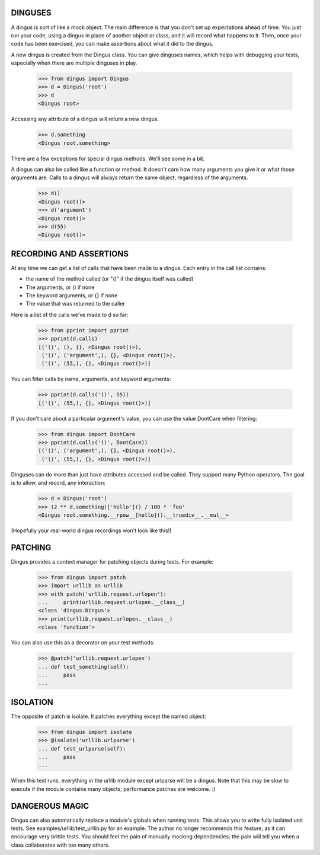 ========
DINGUSES
========

A dingus is sort of like a mock object. The main difference is that you don't
set up expectations ahead of time. You just run your code, using a dingus in
place of another object or class, and it will record what happens to it. Then,
once your code has been exercised, you can make assertions about what it did
to the dingus.

A new dingus is created from the Dingus class. You can give dinguses names,
which helps with debugging your tests, especially when there are multiple
dinguses in play.

    >>> from dingus import Dingus
    >>> d = Dingus('root')
    >>> d
    <Dingus root>

Accessing any attribute of a dingus will return a new dingus.

    >>> d.something
    <Dingus root.something>

There are a few exceptions for special dingus methods. We'll see some in a
bit.

A dingus can also be called like a function or method. It doesn't care how
many arguments you give it or what those arguments are. Calls to a dingus will
always return the same object, regardless of the arguments.

    >>> d()
    <Dingus root()>
    >>> d('argument')
    <Dingus root()>
    >>> d(55)
    <Dingus root()>

========================
RECORDING AND ASSERTIONS
========================

At any time we can get a list of calls that have been made to a dingus. Each
entry in the call list contains:

* the name of the method called (or "()" if the dingus itself was called)
* The arguments, or () if none
* The keyword arguments, or {} if none
* The value that was returned to the caller

Here is a list of the calls we've made to d so far:

    >>> from pprint import pprint
    >>> pprint(d.calls)
    [('()', (), {}, <Dingus root()>),
     ('()', ('argument',), {}, <Dingus root()>),
     ('()', (55,), {}, <Dingus root()>)]

You can filter calls by name, arguments, and keyword arguments:

    >>> pprint(d.calls('()', 55))
    [('()', (55,), {}, <Dingus root()>)]

If you don't care about a particular argument's value, you can use the value
DontCare when filtering:

    >>> from dingus import DontCare
    >>> pprint(d.calls('()', DontCare))
    [('()', ('argument',), {}, <Dingus root()>),
     ('()', (55,), {}, <Dingus root()>)]

Dinguses can do more than just have attributes accessed and be called. They
support many Python operators. The goal is to allow, and record, any
interaction:

    >>> d = Dingus('root')
    >>> (2 ** d.something)['hello']() / 100 * 'foo'
    <Dingus root.something.__rpow__[hello]().__truediv__.__mul__>

(Hopefully your real-world dingus recordings won't look like this!)

========
PATCHING
========

Dingus provides a context manager for patching objects during tests. For
example:

    >>> from dingus import patch
    >>> import urllib as urllib
    >>> with patch('urllib.request.urlopen'):
    ...     print(urllib.request.urlopen.__class__)
    <class 'dingus.Dingus'>
    >>> print(urllib.request.urlopen.__class__)
    <class 'function'>

You can also use this as a decorator on your test methods:

    >>> @patch('urllib.request.urlopen')
    ... def test_something(self):
    ...     pass
    ...

=========
ISOLATION
=========

The opposite of patch is isolate. It patches everything except the named object:

    >>> from dingus import isolate
    >>> @isolate('urllib.urlparse')
    ... def test_urlparse(self):
    ...     pass
    ...

When this test runs, everything in the urllib module except urlparse will be a
dingus. Note that this may be slow to execute if the module contains many
objects; performance patches are welcome. :)

===============
DANGEROUS MAGIC
===============

Dingus can also automatically replace a module's globals when running tests.
This allows you to write fully isolated unit tests. See
examples/urllib/test\_urllib.py for an example. The author no longer
recommends this feature, as it can encourage very brittle tests. You should
feel the pain of manually mocking dependencies; the pain will tell you when a
class collaborates with too many others.

